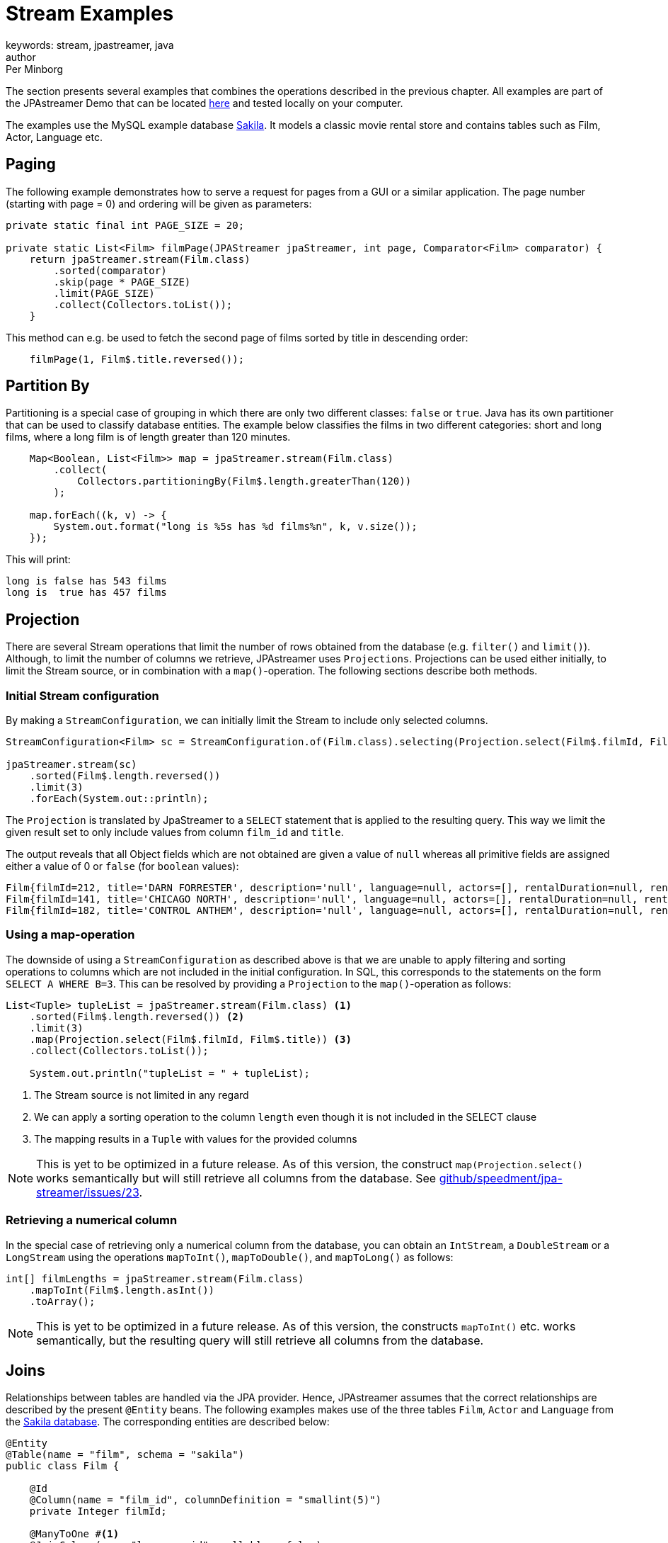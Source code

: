 = Stream Examples
keywords: stream, jpastreamer, java
author: Per Minborg
:reftext: Stream Examples
:navtitle: Stream Examples
:source-highlighter: highlight.js

The section presents several examples that combines the operations described in the previous chapter. All examples are part of the JPAstreamer Demo that can be located link:https://github.com/speedment/jpa-streamer-demo/[here] and tested locally on your computer.

The examples use the MySQL example database link:https://dev.mysql.com/doc/sakila/en/[Sakila]. It models a classic movie rental store and contains tables such as Film, Actor, Language etc.

== Paging
The following example demonstrates how to serve a request for pages from a GUI or a similar application. The page number (starting with page = 0) and ordering will be given as parameters:

[source,java]
----
private static final int PAGE_SIZE = 20;

private static List<Film> filmPage(JPAStreamer jpaStreamer, int page, Comparator<Film> comparator) {
    return jpaStreamer.stream(Film.class)
        .sorted(comparator)
        .skip(page * PAGE_SIZE)
        .limit(PAGE_SIZE)
        .collect(Collectors.toList());
    }
----

This method can e.g. be used to fetch the second page of films sorted by title in descending order:

[source,java]
----
    filmPage(1, Film$.title.reversed());
----

== Partition By
Partitioning is a special case of grouping in which there are only two different classes: `false` or `true`. Java has its own partitioner that can be used to classify database entities. The example below classifies the films in two different categories: short and long films, where a long film is of length greater than 120 minutes.
[source, java]
----
    Map<Boolean, List<Film>> map = jpaStreamer.stream(Film.class)
        .collect(
            Collectors.partitioningBy(Film$.length.greaterThan(120))
        );

    map.forEach((k, v) -> {
        System.out.format("long is %5s has %d films%n", k, v.size());
    });
----

This will print:
[source, text]
----
long is false has 543 films
long is  true has 457 films
----

== Projection
There are several Stream operations that limit the number of rows obtained from the database (e.g. `filter()` and `limit()`). Although, to limit the number of columns we retrieve, JPAstreamer uses `Projections`. Projections can be used either initially, to limit the Stream source, or in combination with a `map()`-operation. The following sections describe both methods.

=== Initial Stream configuration
By making a `StreamConfiguration`, we can initially limit the Stream to include only selected columns.

[source, java]
----
StreamConfiguration<Film> sc = StreamConfiguration.of(Film.class).selecting(Projection.select(Film$.filmId, Film$.title));

jpaStreamer.stream(sc)
    .sorted(Film$.length.reversed())
    .limit(3)
    .forEach(System.out::println);
----

The `Projection` is translated by JpaStreamer to a `SELECT` statement that is applied to the resulting query. This way we limit the given result set to only include values from column `film_id` and `title`.

The output reveals that all Object fields which are not obtained are given a value of `null` whereas all primitive fields are assigned either a value of 0 or `false` (for `boolean` values):

[source, text]
----
Film{filmId=212, title='DARN FORRESTER', description='null', language=null, actors=[], rentalDuration=null, rentalRate=null, length=null, replacementCost=null, rating='null', specialFeatures='null', lastUpdate=null}
Film{filmId=141, title='CHICAGO NORTH', description='null', language=null, actors=[], rentalDuration=null, rentalRate=null, length=null, replacementCost=null, rating='null', specialFeatures='null', lastUpdate=null}
Film{filmId=182, title='CONTROL ANTHEM', description='null', language=null, actors=[], rentalDuration=null, rentalRate=null, length=null, replacementCost=null, rating='null', specialFeatures='null', lastUpdate=null}
----

=== Using a map-operation
The downside of using a `StreamConfiguration` as described above is that we are unable to apply filtering and sorting operations to columns which are not included in the initial configuration. In SQL, this corresponds to the statements on the form `SELECT A WHERE B=3`. This can be resolved by providing a `Projection` to the `map()`-operation as follows:

[source, java]
----
List<Tuple> tupleList = jpaStreamer.stream(Film.class) <1>
    .sorted(Film$.length.reversed()) <2>
    .limit(3)
    .map(Projection.select(Film$.filmId, Film$.title)) <3>
    .collect(Collectors.toList());

    System.out.println("tupleList = " + tupleList);
----
<1> The Stream source is not limited in any regard
<2> We can apply a sorting operation to the column `length` even though it is not included in the SELECT clause
<3> The mapping results in a `Tuple` with values for the provided columns

NOTE: This is yet to be optimized in a future release. As of this version, the construct `map(Projection.select()` works semantically but will still retrieve all columns from the database. See link:https://github.com/speedment/jpa-streamer/issues/23[github/speedment/jpa-streamer/issues/23].

=== Retrieving a numerical column
In the special case of retrieving only a numerical column from the database, you can obtain an `IntStream`, a `DoubleStream` or a `LongStream` using the operations `mapToInt()`, `mapToDouble()`, and `mapToLong()` as follows:

[source, java]
----
int[] filmLengths = jpaStreamer.stream(Film.class)
    .mapToInt(Film$.length.asInt())
    .toArray();
----

NOTE: This is yet to be optimized in a future release. As of this version, the constructs `mapToInt()` etc. works semantically, but the resulting query will still retrieve all columns from the database.

== Joins
Relationships between tables are handled via the JPA provider. Hence, JPAstreamer assumes that the correct relationships are described by the present `@Entity` beans. The following examples makes use of the three tables `Film`, `Actor` and `Language` from the link:https://dev.mysql.com/doc/sakila/en/[Sakila database]. The corresponding entities are described below:

[source, java]
----
@Entity
@Table(name = "film", schema = "sakila")
public class Film {

    @Id
    @Column(name = "film_id", columnDefinition = "smallint(5)")
    private Integer filmId;

    @ManyToOne #<1>
    @JoinColumn(name="language_id", nullable = false)
    private Language language;

    @ManyToMany(cascade = { CascadeType.ALL }) #<2>
    @JoinTable(
            name = "film_actor",
            joinColumns = { @JoinColumn(name = "film_id") },
            inverseJoinColumns = { @JoinColumn(name = "actor_id") }
    )
    List<Actor> actors = new ArrayList<>();

    //...

}
----
<1> A film can only be spoken in one language (simplified reality)
<2> A film can starr many actors

[source, java]
----
@Entity
@Table(name = "language", schema = "sakila")
public class Language {

    @Id
    @Column(name = "language_id", columnDefinition = "tinyint(5)")
    private Integer languageId;

    @OneToMany(mappedBy = "language") #<1>
    private List<Film> films;

    //...

}
----
<1> One language can occur in many films

[source, java]
----
@Entity
@Table(name = "actor", schema = "sakila")
public class Actor {

    @Id
    @Column(name = "actor_id", columnDefinition = "smallint(5)")
    private Integer actorId;

    @ManyToMany(mappedBy = "actors") #<1>
    List<Film> films = new ArrayList<>();

    //...
}
----
<1> An actor can starr in many films

=== Specifying Stream Joining
So far, we have talked about the relations for joining in entities in other entities (e.g. how an Actor relates to a Film).

It is also important when and how that relation is applied. This can be specified using a `StreamConfiguration` as shown hereunder:

[source, java]
----
import static com.speedment.jpastreamer.streamconfiguration.StreamConfiguration.*;
...
jpaStreamer.stream(of(Film.class).joining(Film$.actors).joining(Film$.language))
    .filter(Film$.length.between(100, 120))
    .forEach(System.out::println);
----

This will create a stream where the film actors and the film language is (JoinType.LEFT) joined into the query, thereby avoiding potential "select N + 1" performance problems.

More generally, it is possible to specify the join type (`JoinType.INNER, JoinType.LEFT or JoinType.RIGHT`) using the method:
[source, java]
----
StreamConfiguration<T> joining(Field<T> field, JoinType joinType);
----

=== One-to-Many relations
A One-to-Many relationship is defined as a relationship between two tables where a row from a first table can have multiple matching rows in a second table. For example, many films can be in the same language.

The following example maps the languages to a list of all films that are spoken in that language:

[source, java]
----
Map<Language, Set<Film>> languageFilmMap = jpaStreamer.stream(of(Language.class).joining(Language$.films))
    .collect(toMap(
        Function.identity(),
        Language::getFilms
         )
    );
----

NOTE: In this example, we are joining the `Language.films` thereby preventing an extra query each time `Language::getFilms` is invoked.

=== Many-to-One relations
A Many-to-One relationship is defined as a relationship between two tables where many multiple rows from a first table can match the same single row in a second table. For example, a single language may be used in many films.

The following example maps every film with rating PG-13 to its spoken language:

[source, java]
----
Map<Film, Language> languageMap = jpaStreamer.stream(of(Film.class).joining(Film$.language)) #<1>
    .filter(Film$.rating.equal("PG-13"))
    .collect(
            Collectors.toMap(Function.identity(), #<2>
                Film::getLanguage #<3>
            )
    );
----
<1> Stream over the Film-table (joining in the field language)
<2> The identity function assigns the current Film as the key
<3> Enters the spoken language as the value

If printed with some formatting this may yield the following output:

[source, text]
----
ALTER VICTORY: English
APOLLO TEEN: English
AIRPLANE SIERRA: English
...
----

=== Many-to-Many relations
A Many-to-Many relationship is defined as a relationship between two tables where many multiple rows from a first table can match multiple rows in a second table. Often a third table is used to form these relations. For example, an actor may participate in several films and a film usually have several actors.

Given the entities above, we can create a filmography that maps every actor to a list of films that they have starred in:

[source, java]
----
Map<Actor, List<Film>> filmography = jpaStreamer.stream(of(Actor.class).joining(Actor$.films)) #<1>
    .collect(
            Collectors.toMap(Function.identity(), #<2>
                Actor::getFilms #<3>
            )
    );
----
<1> Stream over the Actor-table (joining the field films)
<2> The identity function assigns the current Actor as the key
<3> Enters the List of films as the value

If printed with some formatting this may yield the following output:

[source, text]
----
JENNIFER DAVIS: [GREEDY ROOTS, HANOVER GALAXY, ... ]
ED CHASE: [ARTIST COLDBLOODED, IMAGE PRINCESS, ... ]
NICK WAHLBERG: [JEKYLL FROGMEN, CHISUM BEHAVIOR, ... ]
...
----

== Pivot Data
The following example shows a pivot table of all the actors and the number of films they have participated in for each film rating category (e.g. “PG-13”):

[source, java]
----
    Map<Actor, Map<String, Long>> pivot = jpaStreamer.stream(of(Actor.class).joining(Actor$.films)) #<1>
        .collect(
            groupingBy(Function.identity(), #<2>
                Collectors.flatMapping(a -> a.getFilms().stream(), #<3>
                    groupingBy(Film::getRating, counting()) #<4>
                )
            )
        );
----
As this is a more advanced example it requires some thinking to understand.

<1> Streams the Actor table (joining the field films)
<2> Assigns Actor as the key
<3> Applies a downstream collector which flatmaps all the films which the actor starr in
<4> The films are grouped according to rating, and the number of films of each rating is counted

NOTE: `Collectors.flatMapping()` is only present in Java 9 and forward.

This will produce the following (slightly simplified) output:

[source, text]
----
MICHAEL BOLGER  {PG-13=9, R=3, NC-17=6, PG=4, G=8}
LAURA BRODY  {PG-13=8, R=3, NC-17=6, PG=6, G=3}
CAMERON ZELLWEGER  {PG-13=8, R=2, NC-17=3, PG=15, G=5}
...
----

